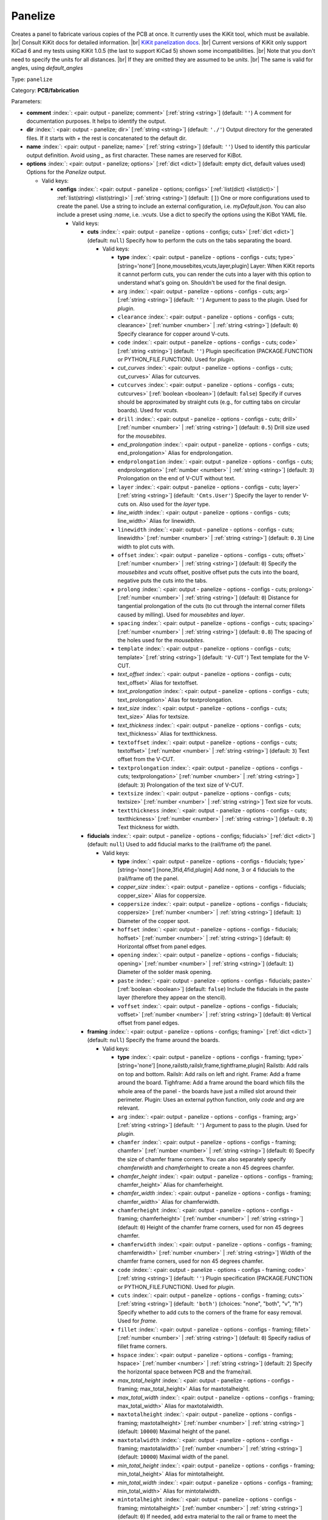 .. Automatically generated by KiBot, please don't edit this file

.. index::
   pair: Panelize; panelize

Panelize
~~~~~~~~

Creates a panel to fabricate various copies of the PCB at once.
It currently uses the KiKit tool, which must be available. |br|
Consult KiKit docs for detailed information. |br|
`KiKit panelization docs <https://github.com/yaqwsx/KiKit/blob/master/doc/examples.md>`__. |br|
Current versions of KiKit only support KiCad 6 and my tests using
KiKit 1.0.5 (the last to support KiCad 5) shown some
incompatibilities. |br|
Note that you don't need to specify the units for all distances. |br|
If they are omitted they are assumed to be `units`. |br|
The same is valid for angles, using `default_angles`

Type: ``panelize``

Category: **PCB/fabrication**

Parameters:

-  **comment** :index:`: <pair: output - panelize; comment>` [:ref:`string <string>`] (default: ``''``) A comment for documentation purposes. It helps to identify the output.
-  **dir** :index:`: <pair: output - panelize; dir>` [:ref:`string <string>`] (default: ``'./'``) Output directory for the generated files.
   If it starts with `+` the rest is concatenated to the default dir.
-  **name** :index:`: <pair: output - panelize; name>` [:ref:`string <string>`] (default: ``''``) Used to identify this particular output definition.
   Avoid using `_` as first character. These names are reserved for KiBot.
-  **options** :index:`: <pair: output - panelize; options>` [:ref:`dict <dict>`] (default: empty dict, default values used) Options for the `Panelize` output.

   -  Valid keys:

      -  **configs** :index:`: <pair: output - panelize - options; configs>` [:ref:`list(dict) <list(dict)>` | :ref:`list(string) <list(string)>` | :ref:`string <string>`] (default: ``[]``) One or more configurations used to create the panel.
         Use a string to include an external configuration, i.e. `myDefault.json`.
         You can also include a preset using `:name`, i.e. `:vcuts`.
         Use a dict to specify the options using the KiBot YAML file.

         -  Valid keys:

            -  **cuts** :index:`: <pair: output - panelize - options - configs; cuts>` [:ref:`dict <dict>`] (default: ``null``) Specify how to perform the cuts on the tabs separating the board.

               -  Valid keys:

                  -  **type** :index:`: <pair: output - panelize - options - configs - cuts; type>` [string='none'] [none,mousebites,vcuts,layer,plugin] Layer: When KiKit reports it cannot perform cuts, you can render the cuts
                     into a layer with this option to understand what's going on. Shouldn't be used for the final design.
                  -  ``arg`` :index:`: <pair: output - panelize - options - configs - cuts; arg>` [:ref:`string <string>`] (default: ``''``) Argument to pass to the plugin. Used for *plugin*.
                  -  ``clearance`` :index:`: <pair: output - panelize - options - configs - cuts; clearance>` [:ref:`number <number>` | :ref:`string <string>`] (default: ``0``) Specify clearance for copper around V-cuts.
                  -  ``code`` :index:`: <pair: output - panelize - options - configs - cuts; code>` [:ref:`string <string>`] (default: ``''``) Plugin specification (PACKAGE.FUNCTION or PYTHON_FILE.FUNCTION). Used for *plugin*.
                  -  *cut_curves* :index:`: <pair: output - panelize - options - configs - cuts; cut_curves>` Alias for cutcurves.
                  -  ``cutcurves`` :index:`: <pair: output - panelize - options - configs - cuts; cutcurves>` [:ref:`boolean <boolean>`] (default: ``false``) Specify if curves should be approximated by straight cuts (e.g., for cutting tabs on circular boards).
                     Used for *vcuts*.
                  -  ``drill`` :index:`: <pair: output - panelize - options - configs - cuts; drill>` [:ref:`number <number>` | :ref:`string <string>`] (default: ``0.5``) Drill size used for the *mousebites*.
                  -  *end_prolongation* :index:`: <pair: output - panelize - options - configs - cuts; end_prolongation>` Alias for endprolongation.
                  -  ``endprolongation`` :index:`: <pair: output - panelize - options - configs - cuts; endprolongation>` [:ref:`number <number>` | :ref:`string <string>`] (default: ``3``) Prolongation on the end of V-CUT without text.
                  -  ``layer`` :index:`: <pair: output - panelize - options - configs - cuts; layer>` [:ref:`string <string>`] (default: ``'Cmts.User'``) Specify the layer to render V-cuts on. Also used for the *layer* type.
                  -  *line_width* :index:`: <pair: output - panelize - options - configs - cuts; line_width>` Alias for linewidth.
                  -  ``linewidth`` :index:`: <pair: output - panelize - options - configs - cuts; linewidth>` [:ref:`number <number>` | :ref:`string <string>`] (default: ``0.3``) Line width to plot cuts with.
                  -  ``offset`` :index:`: <pair: output - panelize - options - configs - cuts; offset>` [:ref:`number <number>` | :ref:`string <string>`] (default: ``0``) Specify the *mousebites* and *vcuts* offset, positive offset puts the cuts into the board,
                     negative puts the cuts into the tabs.
                  -  ``prolong`` :index:`: <pair: output - panelize - options - configs - cuts; prolong>` [:ref:`number <number>` | :ref:`string <string>`] (default: ``0``) Distance for tangential prolongation of the cuts (to cut through the internal corner fillets
                     caused by milling). Used for *mousebites* and *layer*.
                  -  ``spacing`` :index:`: <pair: output - panelize - options - configs - cuts; spacing>` [:ref:`number <number>` | :ref:`string <string>`] (default: ``0.8``) The spacing of the holes used for the *mousebites*.
                  -  ``template`` :index:`: <pair: output - panelize - options - configs - cuts; template>` [:ref:`string <string>`] (default: ``'V-CUT'``) Text template for the V-CUT.
                  -  *text_offset* :index:`: <pair: output - panelize - options - configs - cuts; text_offset>` Alias for textoffset.
                  -  *text_prolongation* :index:`: <pair: output - panelize - options - configs - cuts; text_prolongation>` Alias for textprolongation.
                  -  *text_size* :index:`: <pair: output - panelize - options - configs - cuts; text_size>` Alias for textsize.
                  -  *text_thickness* :index:`: <pair: output - panelize - options - configs - cuts; text_thickness>` Alias for textthickness.
                  -  ``textoffset`` :index:`: <pair: output - panelize - options - configs - cuts; textoffset>` [:ref:`number <number>` | :ref:`string <string>`] (default: ``3``) Text offset from the V-CUT.
                  -  ``textprolongation`` :index:`: <pair: output - panelize - options - configs - cuts; textprolongation>` [:ref:`number <number>` | :ref:`string <string>`] (default: ``3``) Prolongation of the text size of V-CUT.
                  -  ``textsize`` :index:`: <pair: output - panelize - options - configs - cuts; textsize>` [:ref:`number <number>` | :ref:`string <string>`] Text size for vcuts.
                  -  ``textthickness`` :index:`: <pair: output - panelize - options - configs - cuts; textthickness>` [:ref:`number <number>` | :ref:`string <string>`] (default: ``0.3``) Text thickness for width.

            -  **fiducials** :index:`: <pair: output - panelize - options - configs; fiducials>` [:ref:`dict <dict>`] (default: ``null``) Used to add fiducial marks to the (rail/frame of) the panel.

               -  Valid keys:

                  -  **type** :index:`: <pair: output - panelize - options - configs - fiducials; type>` [string='none'] [none,3fid,4fid,plugin] Add none, 3 or 4 fiducials to the (rail/frame of) the panel.
                  -  *copper_size* :index:`: <pair: output - panelize - options - configs - fiducials; copper_size>` Alias for coppersize.
                  -  ``coppersize`` :index:`: <pair: output - panelize - options - configs - fiducials; coppersize>` [:ref:`number <number>` | :ref:`string <string>`] (default: ``1``) Diameter of the copper spot.
                  -  ``hoffset`` :index:`: <pair: output - panelize - options - configs - fiducials; hoffset>` [:ref:`number <number>` | :ref:`string <string>`] (default: ``0``) Horizontal offset from panel edges.
                  -  ``opening`` :index:`: <pair: output - panelize - options - configs - fiducials; opening>` [:ref:`number <number>` | :ref:`string <string>`] (default: ``1``) Diameter of the solder mask opening.
                  -  ``paste`` :index:`: <pair: output - panelize - options - configs - fiducials; paste>` [:ref:`boolean <boolean>`] (default: ``false``) Include the fiducials in the paste layer (therefore they appear on the stencil).
                  -  ``voffset`` :index:`: <pair: output - panelize - options - configs - fiducials; voffset>` [:ref:`number <number>` | :ref:`string <string>`] (default: ``0``) Vertical offset from panel edges.

            -  **framing** :index:`: <pair: output - panelize - options - configs; framing>` [:ref:`dict <dict>`] (default: ``null``) Specify the frame around the boards.

               -  Valid keys:

                  -  **type** :index:`: <pair: output - panelize - options - configs - framing; type>` [string='none'] [none,railstb,railslr,frame,tightframe,plugin] Railstb: Add rails on top and bottom.
                     Railslr: Add rails on left and right.
                     Frame: Add a frame around the board.
                     Tighframe: Add a frame around the board which fills the whole area of the panel -
                     the boards have just a milled slot around their perimeter.
                     Plugin: Uses an external python function, only `code` and `arg` are relevant.
                  -  ``arg`` :index:`: <pair: output - panelize - options - configs - framing; arg>` [:ref:`string <string>`] (default: ``''``) Argument to pass to the plugin. Used for *plugin*.
                  -  ``chamfer`` :index:`: <pair: output - panelize - options - configs - framing; chamfer>` [:ref:`number <number>` | :ref:`string <string>`] (default: ``0``) Specify the size of chamfer frame corners. You can also separately specify `chamferwidth`
                     and `chamferheight` to create a non 45 degrees chamfer.
                  -  *chamfer_height* :index:`: <pair: output - panelize - options - configs - framing; chamfer_height>` Alias for chamferheight.
                  -  *chamfer_width* :index:`: <pair: output - panelize - options - configs - framing; chamfer_width>` Alias for chamferwidth.
                  -  ``chamferheight`` :index:`: <pair: output - panelize - options - configs - framing; chamferheight>` [:ref:`number <number>` | :ref:`string <string>`] (default: ``0``) Height of the chamfer frame corners, used for non 45 degrees chamfer.
                  -  ``chamferwidth`` :index:`: <pair: output - panelize - options - configs - framing; chamferwidth>` [:ref:`number <number>` | :ref:`string <string>`] Width of the chamfer frame corners, used for non 45 degrees chamfer.
                  -  ``code`` :index:`: <pair: output - panelize - options - configs - framing; code>` [:ref:`string <string>`] (default: ``''``) Plugin specification (PACKAGE.FUNCTION or PYTHON_FILE.FUNCTION). Used for *plugin*.
                  -  ``cuts`` :index:`: <pair: output - panelize - options - configs - framing; cuts>` [:ref:`string <string>`] (default: ``'both'``) (choices: "none", "both", "v", "h") Specify whether to add cuts to the corners of the frame for easy removal.
                     Used for *frame*.
                  -  ``fillet`` :index:`: <pair: output - panelize - options - configs - framing; fillet>` [:ref:`number <number>` | :ref:`string <string>`] (default: ``0``) Specify radius of fillet frame corners.
                  -  ``hspace`` :index:`: <pair: output - panelize - options - configs - framing; hspace>` [:ref:`number <number>` | :ref:`string <string>`] (default: ``2``) Specify the horizontal space between PCB and the frame/rail.
                  -  *max_total_height* :index:`: <pair: output - panelize - options - configs - framing; max_total_height>` Alias for maxtotalheight.
                  -  *max_total_width* :index:`: <pair: output - panelize - options - configs - framing; max_total_width>` Alias for maxtotalwidth.
                  -  ``maxtotalheight`` :index:`: <pair: output - panelize - options - configs - framing; maxtotalheight>` [:ref:`number <number>` | :ref:`string <string>`] (default: ``10000``) Maximal height of the panel.
                  -  ``maxtotalwidth`` :index:`: <pair: output - panelize - options - configs - framing; maxtotalwidth>` [:ref:`number <number>` | :ref:`string <string>`] (default: ``10000``) Maximal width of the panel.
                  -  *min_total_height* :index:`: <pair: output - panelize - options - configs - framing; min_total_height>` Alias for mintotalheight.
                  -  *min_total_width* :index:`: <pair: output - panelize - options - configs - framing; min_total_width>` Alias for mintotalwidth.
                  -  ``mintotalheight`` :index:`: <pair: output - panelize - options - configs - framing; mintotalheight>` [:ref:`number <number>` | :ref:`string <string>`] (default: ``0``) If needed, add extra material to the rail or frame to meet the minimal requested size.
                     Useful for services that require minimal panel size.
                  -  ``mintotalwidth`` :index:`: <pair: output - panelize - options - configs - framing; mintotalwidth>` [:ref:`number <number>` | :ref:`string <string>`] (default: ``0``) If needed, add extra material to the rail or frame to meet the minimal requested size.
                     Useful for services that require minimal panel size.
                  -  *slot_width* :index:`: <pair: output - panelize - options - configs - framing; slot_width>` Alias for slotwidth.
                  -  ``slotwidth`` :index:`: <pair: output - panelize - options - configs - framing; slotwidth>` [:ref:`number <number>` | :ref:`string <string>`] (default: ``2``) Width of the milled slot for *tightframe*.
                  -  ``space`` :index:`: <pair: output - panelize - options - configs - framing; space>` [:ref:`number <number>` | :ref:`string <string>`] (default: ``2``) Specify the space between PCB and the frame/rail. Overrides `hspace` and `vspace`.
                  -  ``vspace`` :index:`: <pair: output - panelize - options - configs - framing; vspace>` [:ref:`number <number>` | :ref:`string <string>`] (default: ``2``) Specify the vertical space between PCB and the frame/rail.
                  -  ``width`` :index:`: <pair: output - panelize - options - configs - framing; width>` [:ref:`number <number>` | :ref:`string <string>`] (default: ``5``) Specify with of the rails or frame.

            -  **layout** :index:`: <pair: output - panelize - options - configs; layout>` [:ref:`dict <dict>`] (default: ``null``) Layout used for the panel.

               -  Valid keys:

                  -  **cols** :index:`: <pair: output - panelize - options - configs - layout; cols>` [:ref:`number <number>`] (default: ``1``) Specify the number of columns of boards in the grid pattern.
                  -  **rows** :index:`: <pair: output - panelize - options - configs - layout; rows>` [:ref:`number <number>`] (default: ``1``) Specify the number of rows of boards in the grid pattern.
                  -  ``alternation`` :index:`: <pair: output - panelize - options - configs - layout; alternation>` [:ref:`string <string>`] (default: ``'none'``) (choices: "none", "rows", "cols", "rowsCols") Specify alternations of board rotation.
                     none: Do not alternate.
                     rows: Rotate boards by 180° on every next row.
                     cols: Rotate boards by 180° on every next column.
                     rowsCols: Rotate boards by 180° based on a chessboard pattern.
                  -  ``arg`` :index:`: <pair: output - panelize - options - configs - layout; arg>` [:ref:`string <string>`] (default: ``''``) Argument to pass to the plugin. Used for *plugin*.
                  -  *bake_text* :index:`: <pair: output - panelize - options - configs - layout; bake_text>` Alias for baketext.
                  -  ``baketext`` :index:`: <pair: output - panelize - options - configs - layout; baketext>` [:ref:`boolean <boolean>`] (default: ``true``) A flag that indicates if text variables should be substituted or not.
                  -  ``code`` :index:`: <pair: output - panelize - options - configs - layout; code>` [:ref:`string <string>`] (default: ``''``) Plugin specification (PACKAGE.FUNCTION or PYTHON_FILE.FUNCTION). Used for *plugin*.
                  -  *h_back_bone* :index:`: <pair: output - panelize - options - configs - layout; h_back_bone>` Alias for hbackbone.
                  -  *h_bone_cut* :index:`: <pair: output - panelize - options - configs - layout; h_bone_cut>` Alias for hbonecut.
                  -  *h_bone_first* :index:`: <pair: output - panelize - options - configs - layout; h_bone_first>` Alias for hbonefirst.
                  -  *h_bone_skip* :index:`: <pair: output - panelize - options - configs - layout; h_bone_skip>` Alias for hboneskip.
                  -  ``hbackbone`` :index:`: <pair: output - panelize - options - configs - layout; hbackbone>` [:ref:`number <number>` | :ref:`string <string>`] (default: ``0``) The width of horizontal backbone (0 means no backbone). The backbone does not increase the
                     spacing of the boards.
                  -  ``hbonecut`` :index:`: <pair: output - panelize - options - configs - layout; hbonecut>` [:ref:`boolean <boolean>`] (default: ``true``) If there are both backbones specified, specifies if there should be a horizontal cut where the backbones
                     cross.
                  -  ``hbonefirst`` :index:`: <pair: output - panelize - options - configs - layout; hbonefirst>` [:ref:`number <number>`] (default: ``0``) Specify first horizontal backbone to render.
                  -  ``hboneskip`` :index:`: <pair: output - panelize - options - configs - layout; hboneskip>` [:ref:`number <number>`] (default: ``0``) Skip every n horizontal backbones. I.e., 1 means place only every other backbone.
                  -  ``hspace`` :index:`: <pair: output - panelize - options - configs - layout; hspace>` [:ref:`number <number>` | :ref:`string <string>`] (default: ``0``) Specify the horizontal gap between the boards.
                  -  *rename_net* :index:`: <pair: output - panelize - options - configs - layout; rename_net>` Alias for renamenet.
                  -  *rename_ref* :index:`: <pair: output - panelize - options - configs - layout; rename_ref>` Alias for renameref.
                  -  ``renamenet`` :index:`: <pair: output - panelize - options - configs - layout; renamenet>` [:ref:`string <string>`] (default: ``'Board_{n}-{orig}'``) A pattern by which to rename the nets. You can use {n} and {orig} to get the board number and original name.
                  -  ``renameref`` :index:`: <pair: output - panelize - options - configs - layout; renameref>` [:ref:`string <string>`] (default: ``'{orig}'``) A pattern by which to rename the references. You can use {n} and {orig} to get the board number and original
                     name.
                  -  ``rotation`` :index:`: <pair: output - panelize - options - configs - layout; rotation>` [:ref:`number <number>` | :ref:`string <string>`] (default: ``0``) Rotate the boards before placing them in the panel.
                  -  ``space`` :index:`: <pair: output - panelize - options - configs - layout; space>` [:ref:`number <number>` | :ref:`string <string>`] (default: ``0``) Specify the gap between the boards, overwrites `hspace` and `vspace`.
                  -  ``type`` :index:`: <pair: output - panelize - options - configs - layout; type>` [string='grid'] [grid,plugin] In the plugin type only `code` and `arg` are relevant.
                  -  *v_back_bone* :index:`: <pair: output - panelize - options - configs - layout; v_back_bone>` Alias for vbackbone.
                  -  *v_bone_cut* :index:`: <pair: output - panelize - options - configs - layout; v_bone_cut>` Alias for vbonecut.
                  -  *v_bone_first* :index:`: <pair: output - panelize - options - configs - layout; v_bone_first>` Alias for vbonefirst.
                  -  *v_bone_skip* :index:`: <pair: output - panelize - options - configs - layout; v_bone_skip>` Alias for vboneskip.
                  -  ``vbackbone`` :index:`: <pair: output - panelize - options - configs - layout; vbackbone>` [:ref:`number <number>` | :ref:`string <string>`] (default: ``0``) The width of vertical backbone (0 means no backbone). The backbone does not increase the
                     spacing of the boards.
                  -  ``vbonecut`` :index:`: <pair: output - panelize - options - configs - layout; vbonecut>` [:ref:`boolean <boolean>`] (default: ``true``) If there are both backbones specified, specifies if there should be a vertical cut where the backbones
                     cross.
                  -  ``vbonefirst`` :index:`: <pair: output - panelize - options - configs - layout; vbonefirst>` [:ref:`number <number>`] (default: ``0``) Specify first vertical backbone to render.
                  -  ``vboneskip`` :index:`: <pair: output - panelize - options - configs - layout; vboneskip>` [:ref:`number <number>`] (default: ``0``) Skip every n vertical backbones. I.e., 1 means place only every other backbone.
                  -  ``vspace`` :index:`: <pair: output - panelize - options - configs - layout; vspace>` [:ref:`number <number>` | :ref:`string <string>`] (default: ``0``) Specify the vertical gap between the boards.

            -  **page** :index:`: <pair: output - panelize - options - configs; page>` [:ref:`dict <dict>`] (default: ``null``) Sets page size on the resulting panel and position the panel in the page.

               -  Valid keys:

                  -  *page_size* :index:`: <pair: output - panelize - options - configs - page; page_size>` Alias for type.
                  -  *size* :index:`: <pair: output - panelize - options - configs - page; size>` Alias for type.
                  -  **type** :index:`: <pair: output - panelize - options - configs - page; type>` [string='inherit'] [inherit,custom,A0,A1,A2,A3,A4,A5,A,B,C,D,E,USLetter,USLegal,USLedger,A0-portrait,A1-portrait,A2-portrait,
                     A3-portrait,A4-portrait,A5-portrait,A-portrait,B-portrait,C-portrait,D-portrait,E-portrait,
                     USLetter-portrait,USLegal-portrait,USLedger-portrait] Paper size. The default `inherit` option inherits
                     paper size from the source board. This feature is not supported on KiCAD 5.
                  -  ``anchor`` :index:`: <pair: output - panelize - options - configs - page; anchor>` [:ref:`string <string>`] (default: ``'mt'``) (choices: "tl", "tr", "bl", "br", "mt", "mb", "ml", "mr", "c") Point of the panel to be placed at given position. Can be one of tl, tr, bl, br
                     (corners), mt, mb, ml, mr (middle of sides), c (center). The anchors refer to the panel outline.
                  -  ``height`` :index:`: <pair: output - panelize - options - configs - page; height>` [:ref:`number <number>` | :ref:`string <string>`] (default: ``210``) Height for the `custom` paper size.
                  -  *pos_x* :index:`: <pair: output - panelize - options - configs - page; pos_x>` Alias for posx.
                  -  *pos_y* :index:`: <pair: output - panelize - options - configs - page; pos_y>` Alias for posy.
                  -  ``posx`` :index:`: <pair: output - panelize - options - configs - page; posx>` [:ref:`number <number>` | :ref:`string <string>`] (default: ``'50%'``) The X position of the panel on the page. Can be expressed as a page size percentage.
                  -  ``posy`` :index:`: <pair: output - panelize - options - configs - page; posy>` [:ref:`number <number>` | :ref:`string <string>`] (default: ``20``) The Y position of the panel on the page. Can be expressed as a page size percentage.
                  -  ``width`` :index:`: <pair: output - panelize - options - configs - page; width>` [:ref:`number <number>` | :ref:`string <string>`] (default: ``297``) Width for the `custom` paper size.

            -  **tabs** :index:`: <pair: output - panelize - options - configs; tabs>` [:ref:`dict <dict>`] (default: ``null``) Style of the tabs used to join the PCB copies.

               -  Valid keys:

                  -  **type** :index:`: <pair: output - panelize - options - configs - tabs; type>` [string='spacing'] [fixed,spacing,full,annotation,plugin] Fixed: Place given number of tabs on the PCB edge.
                     Spacing: Place tabs on the PCB edges based on spacing.
                     Full: Create tabs that are full width of the PCB.
                     Corner: Create tabs in the corners of the PCB.
                     Annotation: Add tabs based on PCB annotations.
                     Plugin: Uses an external python function, only `code` and `arg` are relevant.
                  -  ``arg`` :index:`: <pair: output - panelize - options - configs - tabs; arg>` [:ref:`string <string>`] (default: ``''``) Argument to pass to the plugin. Used for *plugin*.
                  -  ``code`` :index:`: <pair: output - panelize - options - configs - tabs; code>` [:ref:`string <string>`] (default: ``''``) Plugin specification (PACKAGE.FUNCTION or PYTHON_FILE.FUNCTION). Used for *plugin*.
                  -  ``cutout`` :index:`: <pair: output - panelize - options - configs - tabs; cutout>` [:ref:`number <number>` | :ref:`string <string>`] (default: ``1``) When your design features open pockets on the side, this parameter specifies extra cutout
                     depth in order to ensure that a sharp corner of the pocket can be milled. Used for *full*.
                  -  ``hcount`` :index:`: <pair: output - panelize - options - configs - tabs; hcount>` [:ref:`number <number>`] (default: ``1``) Number of tabs in the horizontal direction. Used for *fixed*.
                  -  ``hwidth`` :index:`: <pair: output - panelize - options - configs - tabs; hwidth>` [:ref:`number <number>` | :ref:`string <string>`] (default: ``3``) The width of tabs in the horizontal direction. Used for *fixed* and *spacing*.
                  -  *min_distance* :index:`: <pair: output - panelize - options - configs - tabs; min_distance>` Alias for mindistance.
                  -  ``mindistance`` :index:`: <pair: output - panelize - options - configs - tabs; mindistance>` [:ref:`number <number>` | :ref:`string <string>`] (default: ``0``) Minimal spacing between the tabs. If there are too many tabs, their count is reduced.
                     Used for *fixed*.
                  -  *patch_corners* :index:`: <pair: output - panelize - options - configs - tabs; patch_corners>` Alias for patchcorners.
                  -  ``patchcorners`` :index:`: <pair: output - panelize - options - configs - tabs; patchcorners>` [:ref:`boolean <boolean>`] (default: ``true``) The full tabs are appended to the nearest flat face of the PCB. If the PCB has sharp corners, you want to
                     add patches of substrate to these corners. However, if the PCB has fillet or miter, you don't want to
                     apply the patches.
                  -  ``spacing`` :index:`: <pair: output - panelize - options - configs - tabs; spacing>` [:ref:`number <number>` | :ref:`string <string>`] (default: ``10``) The maximum spacing of the tabs. Used for *spacing*.
                  -  *tab_footprints* :index:`: <pair: output - panelize - options - configs - tabs; tab_footprints>` Alias for tabfootprints.
                  -  ``tabfootprints`` :index:`: <pair: output - panelize - options - configs - tabs; tabfootprints>` [:ref:`string <string>`] (default: ``'kikit:Tab'``) The footprint/s used for the *annotation* type. You can specify a list of footprints separated by comma.
                  -  ``vcount`` :index:`: <pair: output - panelize - options - configs - tabs; vcount>` [:ref:`number <number>`] (default: ``1``) Number of tabs in the vertical direction. Used for *fixed*.
                  -  ``vwidth`` :index:`: <pair: output - panelize - options - configs - tabs; vwidth>` [:ref:`number <number>` | :ref:`string <string>`] (default: ``3``) The width of tabs in the vertical direction. Used for *fixed* and *spacing*.
                  -  ``width`` :index:`: <pair: output - panelize - options - configs - tabs; width>` [:ref:`number <number>` | :ref:`string <string>`] (default: ``3``) The width of tabs in both directions. Overrides both `vwidth` and `hwidth`.
                     Used for *fixed*, *spacing*, *corner* and *annotation*.

            -  **tooling** :index:`: <pair: output - panelize - options - configs; tooling>` [:ref:`dict <dict>`] (default: ``null``) Used to add tooling holes to the (rail/frame of) the panel.

               -  Valid keys:

                  -  **type** :index:`: <pair: output - panelize - options - configs - tooling; type>` [string='none'] [none,3hole,4hole,plugin] Add none, 3 or 4 holes to the (rail/frame of) the panel.
                  -  ``arg`` :index:`: <pair: output - panelize - options - configs - tooling; arg>` [:ref:`string <string>`] (default: ``''``) Argument to pass to the plugin. Used for *plugin*.
                  -  ``code`` :index:`: <pair: output - panelize - options - configs - tooling; code>` [:ref:`string <string>`] (default: ``''``) Plugin specification (PACKAGE.FUNCTION or PYTHON_FILE.FUNCTION). Used for *plugin*.
                  -  ``hoffset`` :index:`: <pair: output - panelize - options - configs - tooling; hoffset>` [:ref:`number <number>` | :ref:`string <string>`] (default: ``0``) Horizontal offset from panel edges.
                  -  ``paste`` :index:`: <pair: output - panelize - options - configs - tooling; paste>` [:ref:`boolean <boolean>`] (default: ``false``) If True, the holes are included in the paste layer (therefore they appear on the stencil).
                  -  ``size`` :index:`: <pair: output - panelize - options - configs - tooling; size>` [:ref:`number <number>` | :ref:`string <string>`] (default: ``1.152``) Diameter of the holes.
                  -  *solder_mask_margin* :index:`: <pair: output - panelize - options - configs - tooling; solder_mask_margin>` Alias for soldermaskmargin.
                  -  ``soldermaskmargin`` :index:`: <pair: output - panelize - options - configs - tooling; soldermaskmargin>` [:ref:`number <number>` | :ref:`string <string>`] (default: ``0``) Solder mask expansion/margin. Use 1.3mm for JLCPCB.
                  -  ``voffset`` :index:`: <pair: output - panelize - options - configs - tooling; voffset>` [:ref:`number <number>` | :ref:`string <string>`] (default: ``0``) Vertical offset from panel edges.

            -  ``copperfill`` :index:`: <pair: output - panelize - options - configs; copperfill>` [:ref:`dict <dict>`] (default: ``null``) Fill non-board areas of the panel with copper.

               -  Valid keys:

                  -  **type** :index:`: <pair: output - panelize - options - configs - copperfill; type>` [string='none'] [none,solid,hatched,hex] How to fill non-board areas of the panel with copper.
                  -  ``clearance`` :index:`: <pair: output - panelize - options - configs - copperfill; clearance>` [:ref:`number <number>` | :ref:`string <string>`] (default: ``0.5``) Extra clearance from the board perimeters. Suitable for, e.g., not filling the tabs with
                     copper.
                  -  ``diameter`` :index:`: <pair: output - panelize - options - configs - copperfill; diameter>` [:ref:`number <number>` | :ref:`string <string>`] (default: ``7``) Diameter of hexagons.
                  -  *edge_clearance* :index:`: <pair: output - panelize - options - configs - copperfill; edge_clearance>` Alias for edgeclearance.
                  -  ``edgeclearance`` :index:`: <pair: output - panelize - options - configs - copperfill; edgeclearance>` [:ref:`number <number>` | :ref:`string <string>`] (default: ``0.5``) Specifies clearance between the fill and panel perimeter.
                  -  ``layers`` :index:`: <pair: output - panelize - options - configs - copperfill; layers>` [:ref:`string <string>` | :ref:`list(string) <list(string)>`] (default: ``'F.Cu,B.Cu'``) List of layers to fill. Can be a comma-separated string.
                     Using *all* means all external copper layers.
                  -  ``orientation`` :index:`: <pair: output - panelize - options - configs - copperfill; orientation>` [:ref:`number <number>` | :ref:`string <string>`] (default: ``45``) The orientation of the hatched strokes.
                  -  ``spacing`` :index:`: <pair: output - panelize - options - configs - copperfill; spacing>` [:ref:`number <number>` | :ref:`string <string>`] (default: ``1``) The space between the hatched strokes or hexagons.
                  -  ``threshold`` :index:`: <pair: output - panelize - options - configs - copperfill; threshold>` [:ref:`number <number>`] (default: ``15``) Remove fragments smaller than threshold. Expressed as a percentage.
                  -  ``width`` :index:`: <pair: output - panelize - options - configs - copperfill; width>` [:ref:`number <number>` | :ref:`string <string>`] (default: ``1``) The width of the hatched strokes.

            -  ``debug`` :index:`: <pair: output - panelize - options - configs; debug>` [:ref:`dict <dict>`] (default: ``null``) Debug options.

               -  Valid keys:

                  -  ``deterministic`` :index:`: <pair: output - panelize - options - configs - debug; deterministic>` [:ref:`boolean <boolean>`] (default: ``false``) Deterministic.
                  -  ``drawBackboneLines`` :index:`: <pair: output - panelize - options - configs - debug; drawBackboneLines>` [:ref:`boolean <boolean>`] (default: ``false``) Draw backbone lines.
                  -  ``drawPartitionLines`` :index:`: <pair: output - panelize - options - configs - debug; drawPartitionLines>` [:ref:`boolean <boolean>`] (default: ``false``) Draw partition lines.
                  -  ``drawboxes`` :index:`: <pair: output - panelize - options - configs - debug; drawboxes>` [:ref:`boolean <boolean>`] (default: ``false``) Draw boxes.
                  -  ``drawtabfail`` :index:`: <pair: output - panelize - options - configs - debug; drawtabfail>` [:ref:`boolean <boolean>`] (default: ``false``) Draw tab fail.
                  -  ``trace`` :index:`: <pair: output - panelize - options - configs - debug; trace>` [:ref:`boolean <boolean>`] (default: ``false``) Trace.

            -  ``expand_text`` :index:`: <pair: output - panelize - options - configs; expand_text>` [:ref:`boolean <boolean>`] (default: ``true``) Expand text variables and KiBot %X markers in text objects.
            -  ``extends`` :index:`: <pair: output - panelize - options - configs; extends>` [:ref:`string <string>`] (default: ``''``) A configuration to use as base for this one. Use the following format: `OUTPUT_NAME[CFG_NAME]`.
            -  ``name`` :index:`: <pair: output - panelize - options - configs; name>` [:ref:`string <string>`] (default: ``''``) A name to identify this configuration. If empty will be the order in the list, starting with 1.
               Don't use just a number or it will be confused as an index.
            -  ``post`` :index:`: <pair: output - panelize - options - configs; post>` [:ref:`dict <dict>`] (default: ``null``) Finishing touches to the panel.

               -  Valid keys:

                  -  ``copperfill`` :index:`: <pair: output - panelize - options - configs - post; copperfill>` [:ref:`boolean <boolean>`] (default: ``false``) Fill tabs and frame with copper (e.g., to save etchant or to increase rigidity of flex-PCB panels).
                  -  ``dimensions`` :index:`: <pair: output - panelize - options - configs - post; dimensions>` [:ref:`boolean <boolean>`] (default: ``false``) Draw dimensions with the panel size..
                  -  *edge_width* :index:`: <pair: output - panelize - options - configs - post; edge_width>` Alias for edgewidth.
                  -  ``edgewidth`` :index:`: <pair: output - panelize - options - configs - post; edgewidth>` [:ref:`number <number>` | :ref:`string <string>`] (default: ``0.1``) Specify line width for the Edge.Cuts of the panel.
                  -  *mill_radius* :index:`: <pair: output - panelize - options - configs - post; mill_radius>` Alias for millradius.
                  -  *mill_radius_outer* :index:`: <pair: output - panelize - options - configs - post; mill_radius_outer>` Alias for millradiusouter.
                  -  ``millradius`` :index:`: <pair: output - panelize - options - configs - post; millradius>` [:ref:`number <number>` | :ref:`string <string>`] (default: ``0``) Simulate the milling operation (add fillets to the internal corners).
                     Specify mill radius (usually 1 mm). 0 radius disables the functionality.
                  -  ``millradiusouter`` :index:`: <pair: output - panelize - options - configs - post; millradiusouter>` [:ref:`number <number>` | :ref:`string <string>`] (default: ``0``) Like `millradius`, but modifies only board outer counter.
                     No internal features of the board are affected.
                  -  ``origin`` :index:`: <pair: output - panelize - options - configs - post; origin>` [:ref:`string <string>`] (default: ``'tl'``) (choices: "tl", "tr", "bl", "br", "mt", "mb", "ml", "mr", "c") Specify if the auxiliary origin an grid origin should be placed.
                     Can be one of tl, tr, bl, br (corners), mt, mb, ml, mr (middle of sides), c (center).
                     Empty string does not changes the origin.
                  -  *reconstruct_arcs* :index:`: <pair: output - panelize - options - configs - post; reconstruct_arcs>` Alias for reconstructarcs.
                  -  ``reconstructarcs`` :index:`: <pair: output - panelize - options - configs - post; reconstructarcs>` [:ref:`boolean <boolean>`] (default: ``false``) The panelization process works on top of a polygonal representation of the board.
                     This options allows to reconstruct the arcs in the design before saving the panel.
                  -  *refill_zones* :index:`: <pair: output - panelize - options - configs - post; refill_zones>` Alias for refillzones.
                  -  ``refillzones`` :index:`: <pair: output - panelize - options - configs - post; refillzones>` [:ref:`boolean <boolean>`] (default: ``false``) Refill the user zones after the panel is build.
                     This is only necessary when you want your zones to avoid cuts in panel.
                  -  ``script`` :index:`: <pair: output - panelize - options - configs - post; script>` [:ref:`string <string>`] (default: ``''``) A path to custom Python file. The file should contain a function kikitPostprocess(panel, args) that
                     receives the prepared panel as the kikit.panelize.Panel object and the user-supplied arguments as a
                     string - see `scriptarg`. The function can make arbitrary changes to the panel - you can append text,
                     footprints, alter labels, etc. The function is invoked after the whole panel is constructed
                     (including all other postprocessing). If you try to add a functionality for a common fabrication
                     houses via scripting, consider submitting PR for KiKit.
                  -  *script_arg* :index:`: <pair: output - panelize - options - configs - post; script_arg>` Alias for scriptarg.
                  -  ``scriptarg`` :index:`: <pair: output - panelize - options - configs - post; scriptarg>` [:ref:`string <string>`] (default: ``''``) An arbitrary string passed to the user post-processing script specified in script.
                  -  ``type`` :index:`: <pair: output - panelize - options - configs - post; type>` [string='auto'] [auto] Currently fixed.

            -  ``source`` :index:`: <pair: output - panelize - options - configs; source>` [:ref:`dict <dict>`] (default: ``null``) Used to adjust details of which part of the PCB is panelized.

               -  Valid keys:

                  -  **type** :index:`: <pair: output - panelize - options - configs - source; type>` [string='auto'] [auto,rectangle,annotation] How we select the area of the PCB used for the panelization.
                     *auto* uses all the area reported by KiCad, *rectangle* a specified rectangle and
                     *annotation* selects a contour marked by a kikit:Board footprint.
                  -  ``brx`` :index:`: <pair: output - panelize - options - configs - source; brx>` [:ref:`number <number>` | :ref:`string <string>`] (default: ``0``) Bottom right X coordinate of the rectangle used. Used for *rectangle*.
                  -  ``bry`` :index:`: <pair: output - panelize - options - configs - source; bry>` [:ref:`number <number>` | :ref:`string <string>`] (default: ``0``) Bottom right Y coordinate of the rectangle used. Used for *rectangle*.
                  -  ``ref`` :index:`: <pair: output - panelize - options - configs - source; ref>` [:ref:`string <string>`] (default: ``''``) Reference for the kikit:Board footprint used to select the contour. Used for *annotation*.
                  -  ``stack`` :index:`: <pair: output - panelize - options - configs - source; stack>` [:ref:`string <string>`] (default: ``'inherit'``) (choices: "inherit", "2layer", "4layer", "6layer") Used to reduce the number of layers used for the panel.
                  -  ``tlx`` :index:`: <pair: output - panelize - options - configs - source; tlx>` [:ref:`number <number>` | :ref:`string <string>`] (default: ``0``) Top left X coordinate of the rectangle used. Used for *rectangle*.
                  -  ``tly`` :index:`: <pair: output - panelize - options - configs - source; tly>` [:ref:`number <number>` | :ref:`string <string>`] (default: ``0``) Top left Y coordinate of the rectangle used. Used for *rectangle*.
                  -  ``tolerance`` :index:`: <pair: output - panelize - options - configs - source; tolerance>` [:ref:`number <number>` | :ref:`string <string>`] (default: ``1``) Extra space around the PCB reported size to be included. Used for *auto* and *annotation*.

            -  ``text`` :index:`: <pair: output - panelize - options - configs; text>` [:ref:`dict <dict>`] (default: ``null``) Used to add text to the panel.

               -  Valid keys:

                  -  **text** :index:`: <pair: output - panelize - options - configs - text; text>` [:ref:`string <string>`] (default: ``''``) The text to be displayed. Note that you can escape ; via \\.
                     Available variables in text: *date* formats current date as <year>-<month>-<day>,
                     *time24* formats current time in 24-hour format,
                     *boardTitle* the title from the source board,
                     *boardDate* the date from the source board,
                     *boardRevision* the revision from the source board,
                     *boardCompany* the company from the source board,
                     *boardComment1*-*boardComment9* comments from the source board.
                  -  **type** :index:`: <pair: output - panelize - options - configs - text; type>` [string='none'] [none,simple] Currently fixed. BTW: don't ask me about this ridiculous default, is how KiKit works.
                  -  ``anchor`` :index:`: <pair: output - panelize - options - configs - text; anchor>` [:ref:`string <string>`] (default: ``'mt'``) (choices: "tl", "tr", "bl", "br", "mt", "mb", "ml", "mr", "c") Origin of the text. Can be one of tl, tr, bl, br (corners), mt, mb, ml, mr
                     (middle of sides), c (center). The anchors refer to the panel outline.
                  -  ``height`` :index:`: <pair: output - panelize - options - configs - text; height>` [:ref:`number <number>` | :ref:`string <string>`] (default: ``1.5``) Height of the characters (the same parameters as KiCAD uses).
                  -  ``hjustify`` :index:`: <pair: output - panelize - options - configs - text; hjustify>` [:ref:`string <string>`] (default: ``'center'``) (choices: "left", "right", "center") Horizontal justification of the text.
                  -  ``hoffset`` :index:`: <pair: output - panelize - options - configs - text; hoffset>` [:ref:`number <number>` | :ref:`string <string>`] (default: ``0``) Specify the horizontal offset from anchor. Respects KiCAD coordinate system.
                  -  ``layer`` :index:`: <pair: output - panelize - options - configs - text; layer>` [:ref:`string <string>`] (default: ``'F.SilkS'``) Specify text layer.
                  -  ``orientation`` :index:`: <pair: output - panelize - options - configs - text; orientation>` [:ref:`number <number>` | :ref:`string <string>`] (default: ``0``) Specify the orientation (angle).
                  -  ``plugin`` :index:`: <pair: output - panelize - options - configs - text; plugin>` [:ref:`string <string>`] (default: ``''``) Specify the plugin that provides extra variables for the text.
                  -  ``thickness`` :index:`: <pair: output - panelize - options - configs - text; thickness>` [:ref:`number <number>` | :ref:`string <string>`] (default: ``0.3``) Stroke thickness.
                  -  ``vjustify`` :index:`: <pair: output - panelize - options - configs - text; vjustify>` [:ref:`string <string>`] (default: ``'center'``) (choices: "left", "right", "center") Vertical justification of the text.
                  -  ``voffset`` :index:`: <pair: output - panelize - options - configs - text; voffset>` [:ref:`number <number>` | :ref:`string <string>`] (default: ``0``) Specify the vertical offset from anchor. Respects KiCAD coordinate system.
                  -  ``width`` :index:`: <pair: output - panelize - options - configs - text; width>` [:ref:`number <number>` | :ref:`string <string>`] (default: ``1.5``) Width of the characters (the same parameters as KiCAD uses).

            -  ``text2`` :index:`: <pair: output - panelize - options - configs; text2>` [:ref:`dict <dict>`] (default: ``null``) Used to add text to the panel.

               -  Valid keys:

                  -  **text** :index:`: <pair: output - panelize - options - configs - text2; text>` [:ref:`string <string>`] (default: ``''``) The text to be displayed. Note that you can escape ; via \\.
                     Available variables in text: *date* formats current date as <year>-<month>-<day>,
                     *time24* formats current time in 24-hour format,
                     *boardTitle* the title from the source board,
                     *boardDate* the date from the source board,
                     *boardRevision* the revision from the source board,
                     *boardCompany* the company from the source board,
                     *boardComment1*-*boardComment9* comments from the source board.
                  -  **type** :index:`: <pair: output - panelize - options - configs - text2; type>` [string='none'] [none,simple] Currently fixed. BTW: don't ask me about this ridiculous default, is how KiKit works.
                  -  ``anchor`` :index:`: <pair: output - panelize - options - configs - text2; anchor>` [:ref:`string <string>`] (default: ``'mt'``) (choices: "tl", "tr", "bl", "br", "mt", "mb", "ml", "mr", "c") Origin of the text. Can be one of tl, tr, bl, br (corners), mt, mb, ml, mr
                     (middle of sides), c (center). The anchors refer to the panel outline.
                  -  ``height`` :index:`: <pair: output - panelize - options - configs - text2; height>` [:ref:`number <number>` | :ref:`string <string>`] (default: ``1.5``) Height of the characters (the same parameters as KiCAD uses).
                  -  ``hjustify`` :index:`: <pair: output - panelize - options - configs - text2; hjustify>` [:ref:`string <string>`] (default: ``'center'``) (choices: "left", "right", "center") Horizontal justification of the text.
                  -  ``hoffset`` :index:`: <pair: output - panelize - options - configs - text2; hoffset>` [:ref:`number <number>` | :ref:`string <string>`] (default: ``0``) Specify the horizontal offset from anchor. Respects KiCAD coordinate system.
                  -  ``layer`` :index:`: <pair: output - panelize - options - configs - text2; layer>` [:ref:`string <string>`] (default: ``'F.SilkS'``) Specify text layer.
                  -  ``orientation`` :index:`: <pair: output - panelize - options - configs - text2; orientation>` [:ref:`number <number>` | :ref:`string <string>`] (default: ``0``) Specify the orientation (angle).
                  -  ``plugin`` :index:`: <pair: output - panelize - options - configs - text2; plugin>` [:ref:`string <string>`] (default: ``''``) Specify the plugin that provides extra variables for the text.
                  -  ``thickness`` :index:`: <pair: output - panelize - options - configs - text2; thickness>` [:ref:`number <number>` | :ref:`string <string>`] (default: ``0.3``) Stroke thickness.
                  -  ``vjustify`` :index:`: <pair: output - panelize - options - configs - text2; vjustify>` [:ref:`string <string>`] (default: ``'center'``) (choices: "left", "right", "center") Vertical justification of the text.
                  -  ``voffset`` :index:`: <pair: output - panelize - options - configs - text2; voffset>` [:ref:`number <number>` | :ref:`string <string>`] (default: ``0``) Specify the vertical offset from anchor. Respects KiCAD coordinate system.
                  -  ``width`` :index:`: <pair: output - panelize - options - configs - text2; width>` [:ref:`number <number>` | :ref:`string <string>`] (default: ``1.5``) Width of the characters (the same parameters as KiCAD uses).

            -  ``text3`` :index:`: <pair: output - panelize - options - configs; text3>` [:ref:`dict <dict>`] (default: ``null``) Used to add text to the panel.

               -  Valid keys:

                  -  **text** :index:`: <pair: output - panelize - options - configs - text3; text>` [:ref:`string <string>`] (default: ``''``) The text to be displayed. Note that you can escape ; via \\.
                     Available variables in text: *date* formats current date as <year>-<month>-<day>,
                     *time24* formats current time in 24-hour format,
                     *boardTitle* the title from the source board,
                     *boardDate* the date from the source board,
                     *boardRevision* the revision from the source board,
                     *boardCompany* the company from the source board,
                     *boardComment1*-*boardComment9* comments from the source board.
                  -  **type** :index:`: <pair: output - panelize - options - configs - text3; type>` [string='none'] [none,simple] Currently fixed. BTW: don't ask me about this ridiculous default, is how KiKit works.
                  -  ``anchor`` :index:`: <pair: output - panelize - options - configs - text3; anchor>` [:ref:`string <string>`] (default: ``'mt'``) (choices: "tl", "tr", "bl", "br", "mt", "mb", "ml", "mr", "c") Origin of the text. Can be one of tl, tr, bl, br (corners), mt, mb, ml, mr
                     (middle of sides), c (center). The anchors refer to the panel outline.
                  -  ``height`` :index:`: <pair: output - panelize - options - configs - text3; height>` [:ref:`number <number>` | :ref:`string <string>`] (default: ``1.5``) Height of the characters (the same parameters as KiCAD uses).
                  -  ``hjustify`` :index:`: <pair: output - panelize - options - configs - text3; hjustify>` [:ref:`string <string>`] (default: ``'center'``) (choices: "left", "right", "center") Horizontal justification of the text.
                  -  ``hoffset`` :index:`: <pair: output - panelize - options - configs - text3; hoffset>` [:ref:`number <number>` | :ref:`string <string>`] (default: ``0``) Specify the horizontal offset from anchor. Respects KiCAD coordinate system.
                  -  ``layer`` :index:`: <pair: output - panelize - options - configs - text3; layer>` [:ref:`string <string>`] (default: ``'F.SilkS'``) Specify text layer.
                  -  ``orientation`` :index:`: <pair: output - panelize - options - configs - text3; orientation>` [:ref:`number <number>` | :ref:`string <string>`] (default: ``0``) Specify the orientation (angle).
                  -  ``plugin`` :index:`: <pair: output - panelize - options - configs - text3; plugin>` [:ref:`string <string>`] (default: ``''``) Specify the plugin that provides extra variables for the text.
                  -  ``thickness`` :index:`: <pair: output - panelize - options - configs - text3; thickness>` [:ref:`number <number>` | :ref:`string <string>`] (default: ``0.3``) Stroke thickness.
                  -  ``vjustify`` :index:`: <pair: output - panelize - options - configs - text3; vjustify>` [:ref:`string <string>`] (default: ``'center'``) (choices: "left", "right", "center") Vertical justification of the text.
                  -  ``voffset`` :index:`: <pair: output - panelize - options - configs - text3; voffset>` [:ref:`number <number>` | :ref:`string <string>`] (default: ``0``) Specify the vertical offset from anchor. Respects KiCAD coordinate system.
                  -  ``width`` :index:`: <pair: output - panelize - options - configs - text3; width>` [:ref:`number <number>` | :ref:`string <string>`] (default: ``1.5``) Width of the characters (the same parameters as KiCAD uses).

            -  ``text4`` :index:`: <pair: output - panelize - options - configs; text4>` [:ref:`dict <dict>`] (default: ``null``) Used to add text to the panel.

               -  Valid keys:

                  -  **text** :index:`: <pair: output - panelize - options - configs - text4; text>` [:ref:`string <string>`] (default: ``''``) The text to be displayed. Note that you can escape ; via \\.
                     Available variables in text: *date* formats current date as <year>-<month>-<day>,
                     *time24* formats current time in 24-hour format,
                     *boardTitle* the title from the source board,
                     *boardDate* the date from the source board,
                     *boardRevision* the revision from the source board,
                     *boardCompany* the company from the source board,
                     *boardComment1*-*boardComment9* comments from the source board.
                  -  **type** :index:`: <pair: output - panelize - options - configs - text4; type>` [string='none'] [none,simple] Currently fixed. BTW: don't ask me about this ridiculous default, is how KiKit works.
                  -  ``anchor`` :index:`: <pair: output - panelize - options - configs - text4; anchor>` [:ref:`string <string>`] (default: ``'mt'``) (choices: "tl", "tr", "bl", "br", "mt", "mb", "ml", "mr", "c") Origin of the text. Can be one of tl, tr, bl, br (corners), mt, mb, ml, mr
                     (middle of sides), c (center). The anchors refer to the panel outline.
                  -  ``height`` :index:`: <pair: output - panelize - options - configs - text4; height>` [:ref:`number <number>` | :ref:`string <string>`] (default: ``1.5``) Height of the characters (the same parameters as KiCAD uses).
                  -  ``hjustify`` :index:`: <pair: output - panelize - options - configs - text4; hjustify>` [:ref:`string <string>`] (default: ``'center'``) (choices: "left", "right", "center") Horizontal justification of the text.
                  -  ``hoffset`` :index:`: <pair: output - panelize - options - configs - text4; hoffset>` [:ref:`number <number>` | :ref:`string <string>`] (default: ``0``) Specify the horizontal offset from anchor. Respects KiCAD coordinate system.
                  -  ``layer`` :index:`: <pair: output - panelize - options - configs - text4; layer>` [:ref:`string <string>`] (default: ``'F.SilkS'``) Specify text layer.
                  -  ``orientation`` :index:`: <pair: output - panelize - options - configs - text4; orientation>` [:ref:`number <number>` | :ref:`string <string>`] (default: ``0``) Specify the orientation (angle).
                  -  ``plugin`` :index:`: <pair: output - panelize - options - configs - text4; plugin>` [:ref:`string <string>`] (default: ``''``) Specify the plugin that provides extra variables for the text.
                  -  ``thickness`` :index:`: <pair: output - panelize - options - configs - text4; thickness>` [:ref:`number <number>` | :ref:`string <string>`] (default: ``0.3``) Stroke thickness.
                  -  ``vjustify`` :index:`: <pair: output - panelize - options - configs - text4; vjustify>` [:ref:`string <string>`] (default: ``'center'``) (choices: "left", "right", "center") Vertical justification of the text.
                  -  ``voffset`` :index:`: <pair: output - panelize - options - configs - text4; voffset>` [:ref:`number <number>` | :ref:`string <string>`] (default: ``0``) Specify the vertical offset from anchor. Respects KiCAD coordinate system.
                  -  ``width`` :index:`: <pair: output - panelize - options - configs - text4; width>` [:ref:`number <number>` | :ref:`string <string>`] (default: ``1.5``) Width of the characters (the same parameters as KiCAD uses).


      -  **output** :index:`: <pair: output - panelize - options; output>` [:ref:`string <string>`] (default: ``'%f-%i%I%v.%x'``) Filename for the output (%i=panel, %x=kicad_pcb). Affected by global options.
      -  ``create_preview`` :index:`: <pair: output - panelize - options; create_preview>` [:ref:`boolean <boolean>`] (default: ``false``) Use PcbDraw to create a preview of the panel.
      -  ``default_angles`` :index:`: <pair: output - panelize - options; default_angles>` [:ref:`string <string>`] (default: ``'deg'``) (choices: "deg", "°", "rad") Angles used when omitted.
      -  ``dnf_filter`` :index:`: <pair: output - panelize - options; dnf_filter>` [:ref:`string <string>` | :ref:`list(string) <list(string)>`] (default: ``'_null'``) Name of the filter to mark components as not fitted.
         A short-cut to use for simple cases where a variant is an overkill.

      -  ``pre_transform`` :index:`: <pair: output - panelize - options; pre_transform>` [:ref:`string <string>` | :ref:`list(string) <list(string)>`] (default: ``'_null'``) Name of the filter to transform fields before applying other filters.
         A short-cut to use for simple cases where a variant is an overkill.

      -  ``title`` :index:`: <pair: output - panelize - options; title>` [:ref:`string <string>`] (default: ``''``) Text used to replace the sheet title. %VALUE expansions are allowed.
         If it starts with `+` the text is concatenated.
      -  ``units`` :index:`: <pair: output - panelize - options; units>` [:ref:`string <string>`] (default: ``'mm'``) (choices: "millimeters", "inches", "mils", "mm", "cm", "dm", "m", "mil", "inch", "in") Units used when omitted.
      -  ``variant`` :index:`: <pair: output - panelize - options; variant>` [:ref:`string <string>`] (default: ``''``) Board variant to apply.

-  **type** :index:`: <pair: output - panelize; type>` 'panelize'
-  ``category`` :index:`: <pair: output - panelize; category>` [:ref:`string <string>` | :ref:`list(string) <list(string)>`] (default: ``''``) The category for this output. If not specified an internally defined category is used.
   Categories looks like file system paths, i.e. **PCB/fabrication/gerber**.
   The categories are currently used for `navigate_results`.

-  ``disable_run_by_default`` :index:`: <pair: output - panelize; disable_run_by_default>` [:ref:`string <string>` | :ref:`boolean <boolean>`] (default: ``''``) Use it to disable the `run_by_default` status of other output.
   Useful when this output extends another and you don't want to generate the original.
   Use the boolean true value to disable the output you are extending.
-  ``extends`` :index:`: <pair: output - panelize; extends>` [:ref:`string <string>`] (default: ``''``) Copy the `options` section from the indicated output.
   Used to inherit options from another output of the same type.
-  ``groups`` :index:`: <pair: output - panelize; groups>` [:ref:`string <string>` | :ref:`list(string) <list(string)>`] (default: ``''``) One or more groups to add this output. In order to catch typos
   we recommend to add outputs only to existing groups. You can create an empty group if
   needed.

-  ``output_id`` :index:`: <pair: output - panelize; output_id>` [:ref:`string <string>`] (default: ``''``) Text to use for the %I expansion content. To differentiate variations of this output.
-  ``priority`` :index:`: <pair: output - panelize; priority>` [:ref:`number <number>`] (default: ``50``) (range: 0 to 100) Priority for this output. High priority outputs are created first.
   Internally we use 10 for low priority, 90 for high priority and 50 for most outputs.
-  ``run_by_default`` :index:`: <pair: output - panelize; run_by_default>` [:ref:`boolean <boolean>`] (default: ``true``) When enabled this output will be created when no specific outputs are requested.

